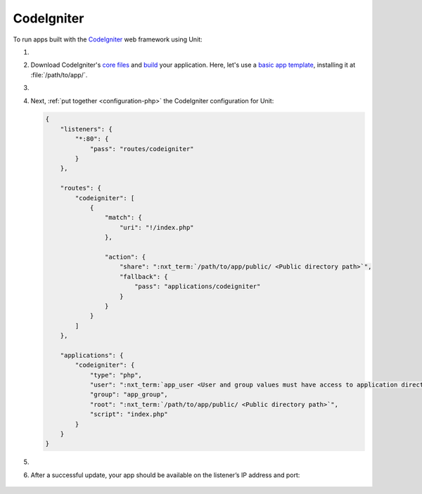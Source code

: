 .. |app| replace:: CodeIgniter
.. |mod| replace:: PHP

###########
CodeIgniter
###########

To run apps built with the `CodeIgniter <https://codeigniter.com>`_ web
framework using Unit:

#. .. include:: ../include/howto_install_unit.rst

#. Download |app|'s `core files
   <https://codeigniter.com/user_guide/installation/index.html>`_ and `build
   <https://codeigniter.com/user_guide/tutorial/index.html>`_ your application.
   Here, let's use a `basic app template
   <https://forum.codeigniter.com/thread-73103.html>`_, installing it at
   :file:`/path/to/app/`.

#. .. include:: ../include/howto_change_ownership.rst

#. Next, :ref:`put together <configuration-php>` the |app| configuration for
   Unit:

   .. code-block:: json

      {
          "listeners": {
              "*:80": {
                  "pass": "routes/codeigniter"
              }
          },

          "routes": {
              "codeigniter": [
                  {
                      "match": {
                          "uri": "!/index.php"
                      },

                      "action": {
                          "share": ":nxt_term:`/path/to/app/public/ <Public directory path>`",
                          "fallback": {
                              "pass": "applications/codeigniter"
                          }
                      }
                  }
              ]
          },

          "applications": {
              "codeigniter": {
                  "type": "php",
                  "user": ":nxt_term:`app_user <User and group values must have access to application directories such as app or public>`",
                  "group": "app_group",
                  "root": ":nxt_term:`/path/to/app/public/ <Public directory path>`",
                  "script": "index.php"
              }
          }
      }

#. .. include:: ../include/howto_upload_config.rst

#. After a successful update, your app should be available on the listener’s IP
   address and port:

  .. image:: ../images/codeigniter.png
     :width: 100%
     :alt: CodeIgniter Sample App on Unit

